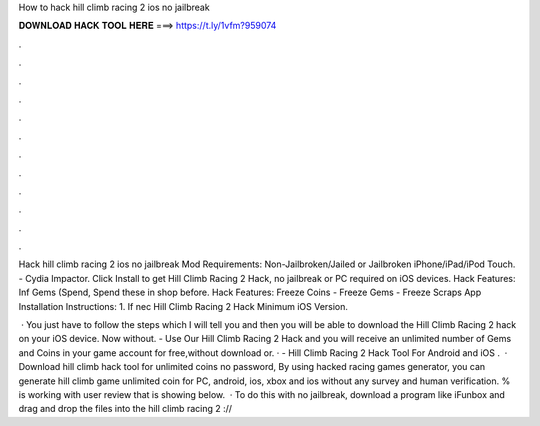 How to hack hill climb racing 2 ios no jailbreak



𝐃𝐎𝐖𝐍𝐋𝐎𝐀𝐃 𝐇𝐀𝐂𝐊 𝐓𝐎𝐎𝐋 𝐇𝐄𝐑𝐄 ===> https://t.ly/1vfm?959074



.



.



.



.



.



.



.



.



.



.



.



.

Hack hill climb racing 2 ios no jailbreak Mod Requirements: Non-Jailbroken/Jailed or Jailbroken iPhone/iPad/iPod Touch. - Cydia Impactor. Click Install to get Hill Climb Racing 2 Hack, no jailbreak or PC required on iOS devices. Hack Features: Inf Gems (Spend, Spend these in shop before. Hack Features: Freeze Coins - Freeze Gems - Freeze Scraps App Installation Instructions: 1. If nec Hill Climb Racing 2 Hack Minimum iOS Version.

 · You just have to follow the steps which I will tell you and then you will be able to download the Hill Climb Racing 2 hack on your iOS device. Now without. - Use Our Hill Climb Racing 2 Hack and you will receive an unlimited number of Gems and Coins in your game account for free,without download or. · - Hill Climb Racing 2 Hack Tool For Android and iOS .  · Download hill climb hack tool for unlimited coins no password, By using hacked racing games generator, you can generate hill climb game unlimited coin for PC, android, ios, xbox and ios without any survey and human verification. % is working with user review that is showing below.  · To do this with no jailbreak, download a program like iFunbox and drag and drop the files into the hill climb racing 2 ://
